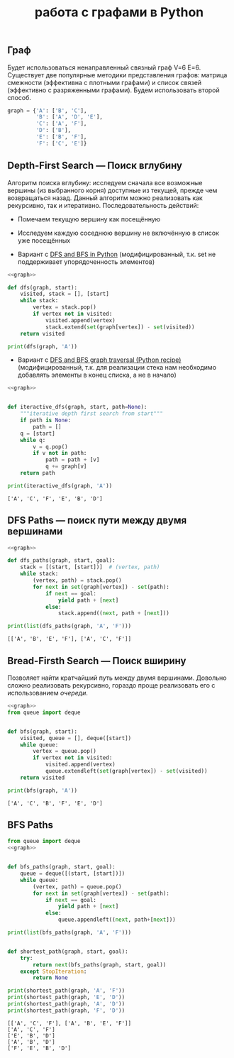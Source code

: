#+OPTIONS: H:3 num:t toc:t \n:nil @:t ::t |:t ^:{} _:{} -:t f:t *:t <:t todo:t
#+INFOJS_OPT: view:t toc:t ltoc:t mouse:underline buttons:0 path:org-info.js
#+HTML_HEAD: <link rel="stylesheet" type="text/css" href="solarized-dark.css" />
#+KEYWORDS: python math
#+HTML_LINK_HOME: https://pimiento.github.io/
#+HTML_LINK_UP: https://pimiento.github.io/
#+TITLE: работа с графами в Python

** Граф
   Будет использоваться ненаправленный связный граф V=6 E=6. Существует две популярные методики представления графов: матрица смежности (эффективна с плотными графами) и список связей (эффективно с разряженными графами). Будем использовать второй способ.
   #+name: graph
   #+BEGIN_SRC python :exports code
     graph = {'A': ['B', 'C'],
              'B': ['A', 'D', 'E'],
              'C': ['A', 'F'],
              'D': ['B'],
              'E': ['B', 'F'],
              'F': ['C', 'E']}
   #+END_SRC

   [[http://eddmann.com/uploads/depth-first-search-and-breadth-first-search-in-python/graph.png]]
** Depth-First Search — Поиск вглубину
   Алгоритм поиска вглубину: исследуем сначала все возможные вершины (из выбранного корня) доступные из текущей, прежде чем возвращаться назад. Данный алгоритм можно реализовать как рекурсивно, так и итеративно. Последовательность действий:
   - Помечаем текущую вершину как посещённую
   - Исследуем каждую соседнюю вершину не включённую в список уже посещённых

   - Вариант с [[http://eddmann.com/posts/depth-first-search-and-breadth-first-search-in-python/][DFS and BFS in Python]] (модифицированный, т.к. set не поддерживает упорядоченность элементов)
   #+BEGIN_SRC python :exports both :noweb yes :results output
     <<graph>>

     def dfs(graph, start):
         visited, stack = [], [start]
         while stack:
             vertex = stack.pop()
             if vertex not in visited:
                 visited.append(vertex)
                 stack.extend(set(graph[vertex]) - set(visited))
         return visited

     print(dfs(graph, 'A'))
   #+END_SRC

   #+RESULTS:

   - Вариант с [[https://code.activestate.com/recipes/576723-dfs-and-bfs-graph-traversal/][DFS and BFS graph traversal (Python recipe)]] (модифицированный, т.к. для реализации стека нам необходимо добавлять элементы в конец списка, а не в начало)
   #+BEGIN_SRC python :results output :noweb yes :exports both
     <<graph>>


     def iteractive_dfs(graph, start, path=None):
         """iterative depth first search from start"""
         if path is None:
             path = []
         q = [start]
         while q:
             v = q.pop()
             if v not in path:
                 path = path + [v]
                 q += graph[v]
         return path

     print(iteractive_dfs(graph, 'A'))
   #+END_SRC

   #+RESULTS:
   : ['A', 'C', 'F', 'E', 'B', 'D']


** DFS Paths — поиск пути между двумя вершинами
   #+BEGIN_SRC python :noweb yes :results output :export both
     <<graph>>

     def dfs_paths(graph, start, goal):
         stack = [(start, [start])]  # (vertex, path)
         while stack:
             (vertex, path) = stack.pop()
             for next in set(graph[vertex]) - set(path):
                 if next == goal:
                     yield path + [next]
                 else:
                     stack.append((next, path + [next]))

     print(list(dfs_paths(graph, 'A', 'F')))
   #+END_SRC

   #+RESULTS:
   : [['A', 'B', 'E', 'F'], ['A', 'C', 'F']]
** Bread-Firsth Search — Поиск вширину
   Позволяет найти кратчайший путь между двумя вершинами. Довольно сложно реализовать рекурсивно, гораздо проще реализовать его с использованием /очереди/.
   #+BEGIN_SRC python :noweb yes :results output :exports both
     <<graph>>
     from queue import deque


     def bfs(graph, start):
         visited, queue = [], deque([start])
         while queue:
             vertex = queue.pop()
             if vertex not in visited:
                 visited.append(vertex)
                 queue.extendleft(set(graph[vertex]) - set(visited))
         return visited

     print(bfs(graph, 'A'))
   #+END_SRC

   #+RESULTS:
   : ['A', 'C', 'B', 'F', 'E', 'D']
** BFS Paths
   #+BEGIN_SRC python :noweb yes :results output :exports both
     from queue import deque
     <<graph>>


     def bfs_paths(graph, start, goal):
         queue = deque([(start, [start])])
         while queue:
             (vertex, path) = queue.pop()
             for next in set(graph[vertex]) - set(path):
                 if next == goal:
                     yield path + [next]
                 else:
                     queue.appendleft((next, path+[next]))

     print(list(bfs_paths(graph, 'A', 'F')))


     def shortest_path(graph, start, goal):
         try:
             return next(bfs_paths(graph, start, goal))
         except StopIteration:
             return None

     print(shortest_path(graph, 'A', 'F'))
     print(shortest_path(graph, 'E', 'D'))
     print(shortest_path(graph, 'A', 'D'))
     print(shortest_path(graph, 'F', 'D'))
   #+END_SRC

   #+RESULTS:
   : [['A', 'C', 'F'], ['A', 'B', 'E', 'F']]
   : ['A', 'C', 'F']
   : ['E', 'B', 'D']
   : ['A', 'B', 'D']
   : ['F', 'E', 'B', 'D']
